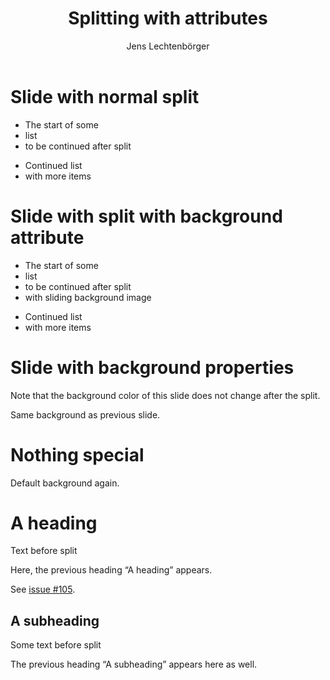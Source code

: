 # Local IspellDict: en
# SPDX-License-Identifier: GPL-3.0-or-later
# Copyright (C) 2019 Jens Lechtenbörger

#+OPTIONS: toc:nil reveal_width:1400 reveal_height:1000
#+REVEAL_THEME: black

#+Title: Splitting with attributes
#+Author: Jens Lechtenbörger

* Slide with normal split
- The start of some
- list
- to be continued after split

#+REVEAL: split

- Continued list
- with more items

* Slide with split with background attribute
- The start of some
- list
- to be continued after split
- with sliding background image

#+REVEAL: split data-background="../images/adult-education-3258944_640.jpg" data-background-transition="slide"

- Continued list
- with more items

* Slide with background properties
  :PROPERTIES:
  :reveal_background: #543210
  :END:
Note that the background color of this slide does not change after the split.

#+REVEAL: split

Same background as previous slide.

* Nothing special
Default background again.

* A heading
Text before split

#+REVEAL: split:t
Here, the previous heading “A heading” appears.

See [[https://gitlab.com/oer/org-re-reveal/-/issues/105][issue #105]].

** A subheading
Some text before split

#+REVEAL: split:t

The previous heading “A subheading” appears here as well.
